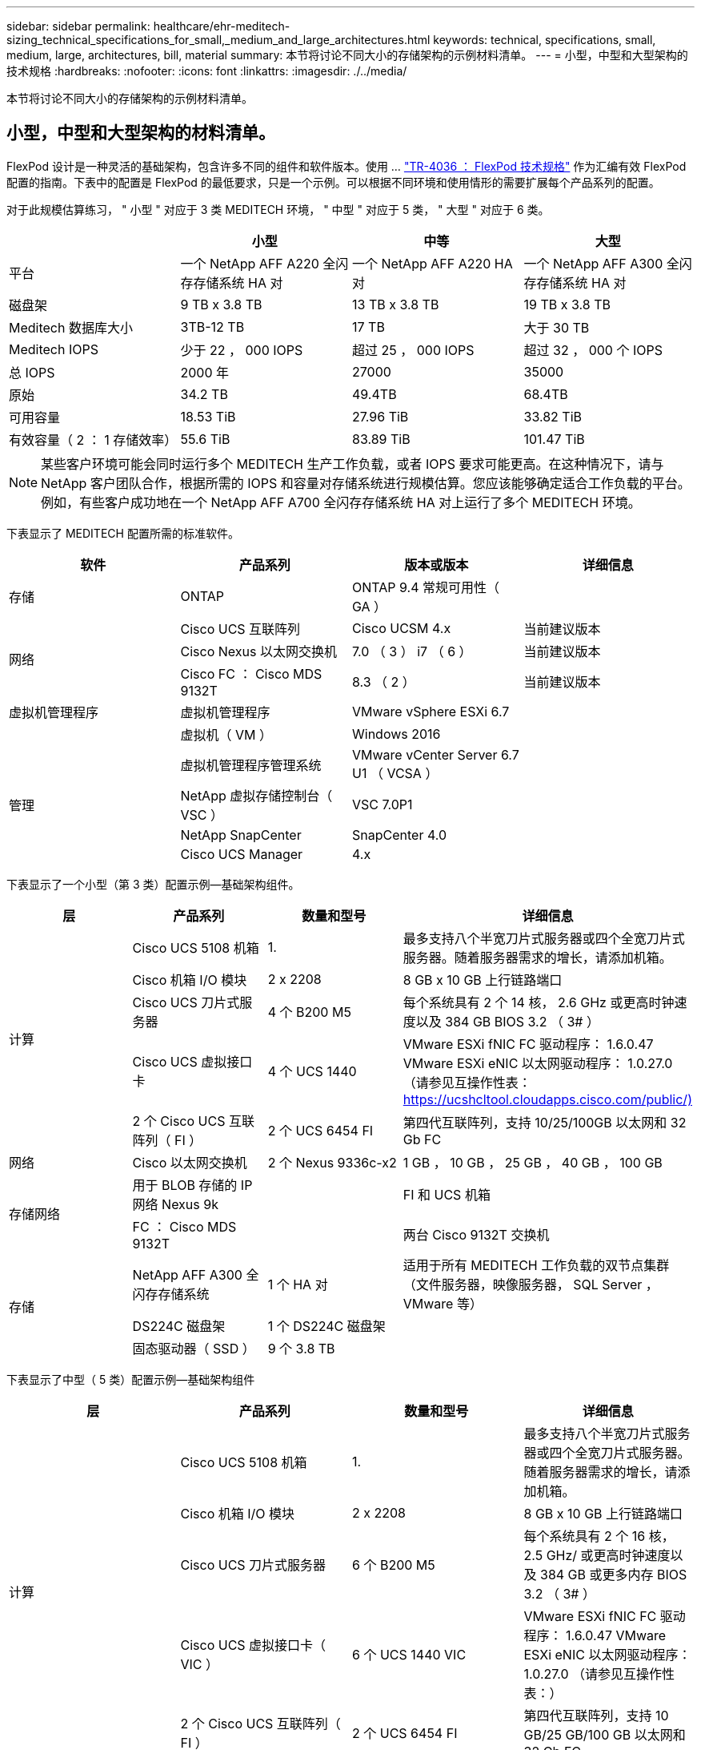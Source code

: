 ---
sidebar: sidebar 
permalink: healthcare/ehr-meditech-sizing_technical_specifications_for_small,_medium_and_large_architectures.html 
keywords: technical, specifications, small, medium, large, architectures, bill, material 
summary: 本节将讨论不同大小的存储架构的示例材料清单。 
---
= 小型，中型和大型架构的技术规格
:hardbreaks:
:nofooter: 
:icons: font
:linkattrs: 
:imagesdir: ./../media/


本节将讨论不同大小的存储架构的示例材料清单。



== 小型，中型和大型架构的材料清单。

FlexPod 设计是一种灵活的基础架构，包含许多不同的组件和软件版本。使用 ... https://fieldportal.netapp.com/content/443847["TR-4036 ： FlexPod 技术规格"^] 作为汇编有效 FlexPod 配置的指南。下表中的配置是 FlexPod 的最低要求，只是一个示例。可以根据不同环境和使用情形的需要扩展每个产品系列的配置。

对于此规模估算练习， " 小型 " 对应于 3 类 MEDITECH 环境， " 中型 " 对应于 5 类， " 大型 " 对应于 6 类。

|===
|  | 小型 | 中等 | 大型 


| 平台 | 一个 NetApp AFF A220 全闪存存储系统 HA 对 | 一个 NetApp AFF A220 HA 对 | 一个 NetApp AFF A300 全闪存存储系统 HA 对 


| 磁盘架 | 9 TB x 3.8 TB | 13 TB x 3.8 TB | 19 TB x 3.8 TB 


| Meditech 数据库大小 | 3TB-12 TB | 17 TB | 大于 30 TB 


| Meditech IOPS | 少于 22 ， 000 IOPS | 超过 25 ， 000 IOPS | 超过 32 ， 000 个 IOPS 


| 总 IOPS | 2000 年 | 27000 | 35000 


| 原始 | 34.2 TB | 49.4TB | 68.4TB 


| 可用容量 | 18.53 TiB | 27.96 TiB | 33.82 TiB 


| 有效容量（ 2 ： 1 存储效率） | 55.6 TiB | 83.89 TiB | 101.47 TiB 
|===

NOTE: 某些客户环境可能会同时运行多个 MEDITECH 生产工作负载，或者 IOPS 要求可能更高。在这种情况下，请与 NetApp 客户团队合作，根据所需的 IOPS 和容量对存储系统进行规模估算。您应该能够确定适合工作负载的平台。例如，有些客户成功地在一个 NetApp AFF A700 全闪存存储系统 HA 对上运行了多个 MEDITECH 环境。

下表显示了 MEDITECH 配置所需的标准软件。

|===
| 软件 | 产品系列 | 版本或版本 | 详细信息 


| 存储 | ONTAP | ONTAP 9.4 常规可用性（ GA ） |  


.3+| 网络 | Cisco UCS 互联阵列 | Cisco UCSM 4.x | 当前建议版本 


| Cisco Nexus 以太网交换机 | 7.0 （ 3 ） i7 （ 6 ） | 当前建议版本 


| Cisco FC ： Cisco MDS 9132T | 8.3 （ 2 ） | 当前建议版本 


| 虚拟机管理程序 | 虚拟机管理程序 | VMware vSphere ESXi 6.7 |  


|  | 虚拟机（ VM ） | Windows 2016 |  


.4+| 管理 | 虚拟机管理程序管理系统 | VMware vCenter Server 6.7 U1 （ VCSA ） |  


| NetApp 虚拟存储控制台（ VSC ） | VSC 7.0P1 |  


| NetApp SnapCenter | SnapCenter 4.0 |  


| Cisco UCS Manager | 4.x |  
|===
下表显示了一个小型（第 3 类）配置示例—基础架构组件。

|===
| 层 | 产品系列 | 数量和型号 | 详细信息 


.5+| 计算 | Cisco UCS 5108 机箱 | 1. | 最多支持八个半宽刀片式服务器或四个全宽刀片式服务器。随着服务器需求的增长，请添加机箱。 


| Cisco 机箱 I/O 模块 | 2 x 2208 | 8 GB x 10 GB 上行链路端口 


| Cisco UCS 刀片式服务器 | 4 个 B200 M5 | 每个系统具有 2 个 14 核， 2.6 GHz 或更高时钟速度以及 384 GB BIOS 3.2 （ 3# ） 


| Cisco UCS 虚拟接口卡 | 4 个 UCS 1440 | VMware ESXi fNIC FC 驱动程序： 1.6.0.47 VMware ESXi eNIC 以太网驱动程序： 1.0.27.0 （请参见互操作性表： https://ucshcltool.cloudapps.cisco.com/public/)[] 


| 2 个 Cisco UCS 互联阵列（ FI ） | 2 个 UCS 6454 FI | 第四代互联阵列，支持 10/25/100GB 以太网和 32 Gb FC 


| 网络 | Cisco 以太网交换机 | 2 个 Nexus 9336c-x2 | 1 GB ， 10 GB ， 25 GB ， 40 GB ， 100 GB 


.2+| 存储网络 | 用于 BLOB 存储的 IP 网络 Nexus 9k |  | FI 和 UCS 机箱 


| FC ： Cisco MDS 9132T |  | 两台 Cisco 9132T 交换机 


.3+| 存储 | NetApp AFF A300 全闪存存储系统 | 1 个 HA 对 | 适用于所有 MEDITECH 工作负载的双节点集群（文件服务器，映像服务器， SQL Server ， VMware 等） 


| DS224C 磁盘架 | 1 个 DS224C 磁盘架 |  


| 固态驱动器（ SSD ） | 9 个 3.8 TB |  
|===
下表显示了中型（ 5 类）配置示例—基础架构组件

|===
| 层 | 产品系列 | 数量和型号 | 详细信息 


.5+| 计算 | Cisco UCS 5108 机箱 | 1. | 最多支持八个半宽刀片式服务器或四个全宽刀片式服务器。随着服务器需求的增长，请添加机箱。 


| Cisco 机箱 I/O 模块 | 2 x 2208 | 8 GB x 10 GB 上行链路端口 


| Cisco UCS 刀片式服务器 | 6 个 B200 M5 | 每个系统具有 2 个 16 核， 2.5 GHz/ 或更高时钟速度以及 384 GB 或更多内存 BIOS 3.2 （ 3# ） 


| Cisco UCS 虚拟接口卡（ VIC ） | 6 个 UCS 1440 VIC | VMware ESXi fNIC FC 驱动程序： 1.6.0.47 VMware ESXi eNIC 以太网驱动程序： 1.0.27.0 （请参见互操作性表：） 


| 2 个 Cisco UCS 互联阵列（ FI ） | 2 个 UCS 6454 FI | 第四代互联阵列，支持 10 GB/25 GB/100 GB 以太网和 32 Gb FC 


| 网络 | Cisco 以太网交换机 | 2 个 Nexus 9336c-x2 | 1 GB ， 10 GB ， 25 GB ， 40 GB ， 100 GB 


.2+| 存储网络 | 用于 BLOB 存储的 IP 网络 Nexus 9k |  |  


| FC ： Cisco MDS 9132T |  | 两台 Cisco 9132T 交换机 


.3+| 存储 | NetApp AFF A220 全闪存存储系统 | 2 个 HA 对 | 适用于所有 MEDITECH 工作负载的双节点集群（文件服务器，映像服务器， SQL Server ， VMware 等） 


| DS224C 磁盘架 | 1 个 DS224C 磁盘架 |  


| SSD | 13 个 3.8 TB |  
|===
下表显示了一个大型（第 6 类）配置示例—基础架构组件。

|===
| 层 | 产品系列 | 数量和型号 | 详细信息 


.5+| 计算 | Cisco UCS 5108 机箱 | 1. |  


| Cisco 机箱 I/O 模块 | 2 x 2208 | 8 个 10 GB 上行链路端口 


| Cisco UCS 刀片式服务器 | 8 个 B200 M5 | 每个模块具有 2 个 24 核， 2.7 GHz 和 768 GB BIOS 3.2 （ 3# ） 


| Cisco UCS 虚拟接口卡（ VIC ） | 8 个 UCS 1440 VIC | VMware ESXi fNIC FC 驱动程序： 1.6.0.47 VMware ESXi eNIC 以太网驱动程序： 1.0.27.0 （请查看互操作性表： https://ucshcltool.cloudapps.cisco.com/public/)[] 


| 2 个 Cisco UCS 互联阵列（ FI ） | 2 个 UCS 6454 FI | 第四代互联阵列，支持 10 GB/25 GB/100 GB 以太网和 32 Gb FC 


| 网络 | Cisco 以太网交换机 | 2 个 Nexus 9336c-x2 | 2 个 Cisco Nexus 9332PQ1 ， 10 GB ， 25 GB ， 40 GB ， 100 GB 


.2+| 存储网络 | 用于 BLOB 存储的 IP 网络 N9k |  |  


| FC ： Cisco MDS 9132T |  | 两台 Cisco 9132T 交换机 


.3+| 存储 | AFF A300 | 1 个 HA 对 | 适用于所有 MEDITECH 工作负载的双节点集群（文件服务器，映像服务器， SQL Server ， VMware 等） 


| DS224C 磁盘架 | 1 个 DS224C 磁盘架 |  


| SSD | 19 个 3.8 TB |  
|===

NOTE: 这些配置为规模估算指导提供了一个起点。某些客户环境可能会同时运行多个 MEDITECH 生产工作负载和非 MEDITECH 工作负载，或者它们的 IOP 要求可能更高。您应与 NetApp 客户团队合作，根据所需的 IOPS ，工作负载和容量来估算存储系统的规模，以确定适合为工作负载提供服务的平台。
